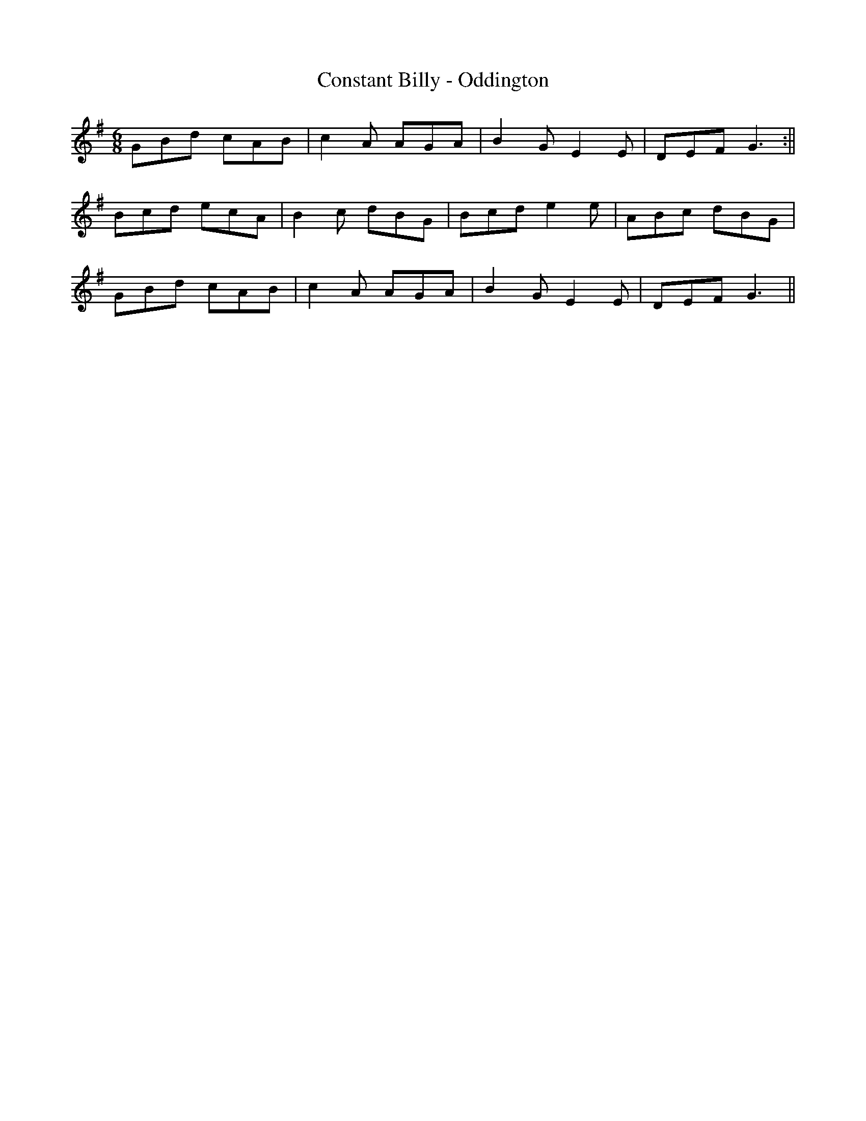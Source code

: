 X:249
T:Constant Billy - Oddington
M:6/8
L:1/8
K:G
GBd cAB | c2 A AGA | B2 G E2 E | DEF G3 :||
Bcd ecA | B2 c dBG | Bcd e2 e | ABc dBG |
GBd cAB | c2 A AGA | B2 G E2 E | DEF G3 ||
